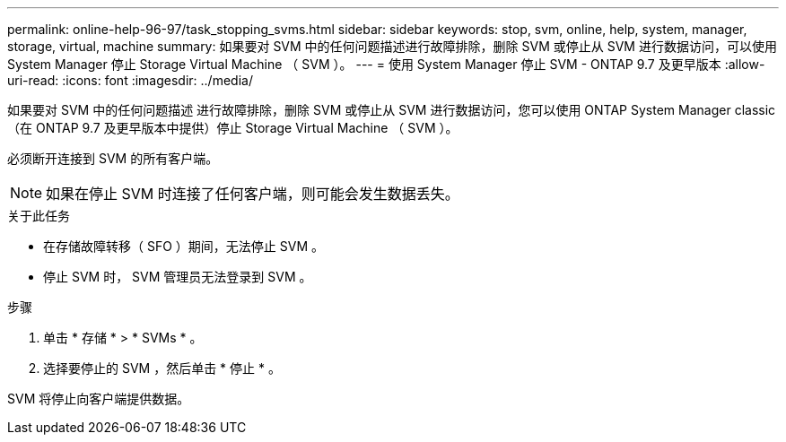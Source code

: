 ---
permalink: online-help-96-97/task_stopping_svms.html 
sidebar: sidebar 
keywords: stop, svm, online, help, system, manager, storage, virtual, machine 
summary: 如果要对 SVM 中的任何问题描述进行故障排除，删除 SVM 或停止从 SVM 进行数据访问，可以使用 System Manager 停止 Storage Virtual Machine （ SVM ）。 
---
= 使用 System Manager 停止 SVM - ONTAP 9.7 及更早版本
:allow-uri-read: 
:icons: font
:imagesdir: ../media/


[role="lead"]
如果要对 SVM 中的任何问题描述 进行故障排除，删除 SVM 或停止从 SVM 进行数据访问，您可以使用 ONTAP System Manager classic （在 ONTAP 9.7 及更早版本中提供）停止 Storage Virtual Machine （ SVM ）。

必须断开连接到 SVM 的所有客户端。

[NOTE]
====
如果在停止 SVM 时连接了任何客户端，则可能会发生数据丢失。

====
.关于此任务
* 在存储故障转移（ SFO ）期间，无法停止 SVM 。
* 停止 SVM 时， SVM 管理员无法登录到 SVM 。


.步骤
. 单击 * 存储 * > * SVMs * 。
. 选择要停止的 SVM ，然后单击 * 停止 * 。


SVM 将停止向客户端提供数据。
